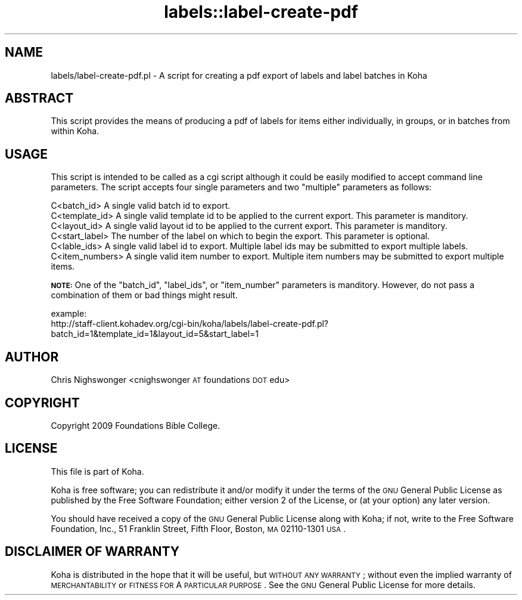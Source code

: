 .\" Automatically generated by Pod::Man 2.25 (Pod::Simple 3.16)
.\"
.\" Standard preamble:
.\" ========================================================================
.de Sp \" Vertical space (when we can't use .PP)
.if t .sp .5v
.if n .sp
..
.de Vb \" Begin verbatim text
.ft CW
.nf
.ne \\$1
..
.de Ve \" End verbatim text
.ft R
.fi
..
.\" Set up some character translations and predefined strings.  \*(-- will
.\" give an unbreakable dash, \*(PI will give pi, \*(L" will give a left
.\" double quote, and \*(R" will give a right double quote.  \*(C+ will
.\" give a nicer C++.  Capital omega is used to do unbreakable dashes and
.\" therefore won't be available.  \*(C` and \*(C' expand to `' in nroff,
.\" nothing in troff, for use with C<>.
.tr \(*W-
.ds C+ C\v'-.1v'\h'-1p'\s-2+\h'-1p'+\s0\v'.1v'\h'-1p'
.ie n \{\
.    ds -- \(*W-
.    ds PI pi
.    if (\n(.H=4u)&(1m=24u) .ds -- \(*W\h'-12u'\(*W\h'-12u'-\" diablo 10 pitch
.    if (\n(.H=4u)&(1m=20u) .ds -- \(*W\h'-12u'\(*W\h'-8u'-\"  diablo 12 pitch
.    ds L" ""
.    ds R" ""
.    ds C` ""
.    ds C' ""
'br\}
.el\{\
.    ds -- \|\(em\|
.    ds PI \(*p
.    ds L" ``
.    ds R" ''
'br\}
.\"
.\" Escape single quotes in literal strings from groff's Unicode transform.
.ie \n(.g .ds Aq \(aq
.el       .ds Aq '
.\"
.\" If the F register is turned on, we'll generate index entries on stderr for
.\" titles (.TH), headers (.SH), subsections (.SS), items (.Ip), and index
.\" entries marked with X<> in POD.  Of course, you'll have to process the
.\" output yourself in some meaningful fashion.
.ie \nF \{\
.    de IX
.    tm Index:\\$1\t\\n%\t"\\$2"
..
.    nr % 0
.    rr F
.\}
.el \{\
.    de IX
..
.\}
.\" ========================================================================
.\"
.IX Title "labels::label-create-pdf 3"
.TH labels::label-create-pdf 3 "2015-11-02" "perl v5.14.2" "User Contributed Perl Documentation"
.\" For nroff, turn off justification.  Always turn off hyphenation; it makes
.\" way too many mistakes in technical documents.
.if n .ad l
.nh
.SH "NAME"
labels/label\-create\-pdf.pl \- A script for creating a pdf export of labels and label batches in Koha
.SH "ABSTRACT"
.IX Header "ABSTRACT"
This script provides the means of producing a pdf of labels for items either individually, in groups, or in batches from within Koha.
.SH "USAGE"
.IX Header "USAGE"
This script is intended to be called as a cgi script although it could be easily modified to accept command line parameters. The script accepts four single
parameters and two \*(L"multiple\*(R" parameters as follows:
.PP
.Vb 6
\&    C<batch_id>         A single valid batch id to export.
\&    C<template_id>      A single valid template id to be applied to the current export. This parameter is manditory.
\&    C<layout_id>        A single valid layout id to be applied to the current export. This parameter is manditory.
\&    C<start_label>      The number of the label on which to begin the export. This parameter is optional.
\&    C<lable_ids>        A single valid label id to export. Multiple label ids may be submitted to export multiple labels.
\&    C<item_numbers>     A single valid item number to export. Multiple item numbers may be submitted to export multiple items.
.Ve
.PP
\&\fB\s-1NOTE:\s0\fR One of the \f(CW\*(C`batch_id\*(C'\fR, \f(CW\*(C`label_ids\*(C'\fR, or \f(CW\*(C`item_number\*(C'\fR parameters is manditory. However, do not pass a combination of them or bad things might result.
.PP
.Vb 2
\&    example:
\&        http://staff\-client.kohadev.org/cgi\-bin/koha/labels/label\-create\-pdf.pl?batch_id=1&template_id=1&layout_id=5&start_label=1
.Ve
.SH "AUTHOR"
.IX Header "AUTHOR"
Chris Nighswonger <cnighswonger \s-1AT\s0 foundations \s-1DOT\s0 edu>
.SH "COPYRIGHT"
.IX Header "COPYRIGHT"
Copyright 2009 Foundations Bible College.
.SH "LICENSE"
.IX Header "LICENSE"
This file is part of Koha.
.PP
Koha is free software; you can redistribute it and/or modify it under the terms of the \s-1GNU\s0 General Public License as published by the Free Software
Foundation; either version 2 of the License, or (at your option) any later version.
.PP
You should have received a copy of the \s-1GNU\s0 General Public License along with Koha; if not, write to the Free Software Foundation, Inc., 51 Franklin Street,
Fifth Floor, Boston, \s-1MA\s0 02110\-1301 \s-1USA\s0.
.SH "DISCLAIMER OF WARRANTY"
.IX Header "DISCLAIMER OF WARRANTY"
Koha is distributed in the hope that it will be useful, but \s-1WITHOUT\s0 \s-1ANY\s0 \s-1WARRANTY\s0; without even the implied warranty of \s-1MERCHANTABILITY\s0 or \s-1FITNESS\s0 \s-1FOR\s0
A \s-1PARTICULAR\s0 \s-1PURPOSE\s0.  See the \s-1GNU\s0 General Public License for more details.
